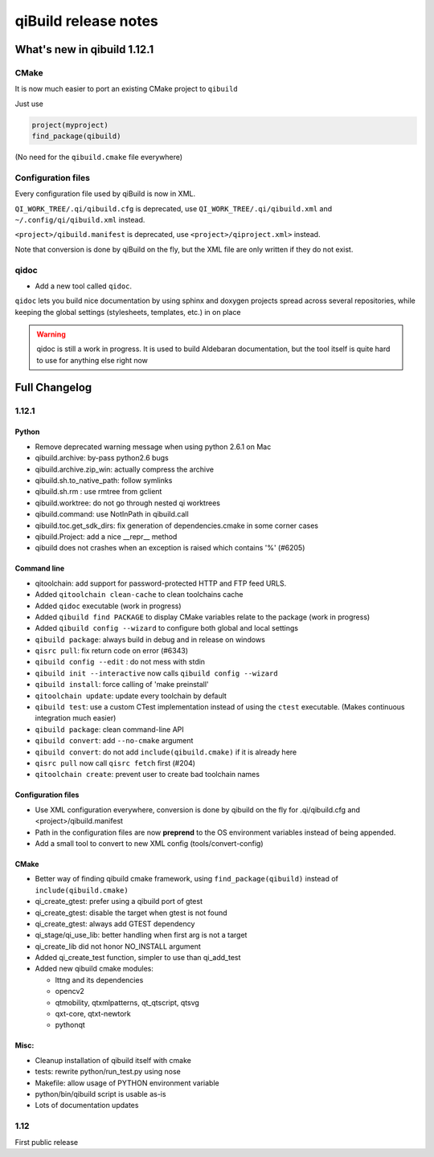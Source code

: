 .. _qibuild-relnotes:

qiBuild release notes
=====================

What's new in qibuild 1.12.1
-----------------------------

CMake
+++++

It is now much easier to port an existing CMake project to ``qibuild``

Just use

.. code-block:: cmake

   project(myproject)
   find_package(qibuild)


(No need for the ``qibuild.cmake`` file everywhere)

Configuration files
+++++++++++++++++++

Every configuration file used by qiBuild is now in XML.

``QI_WORK_TREE/.qi/qibuild.cfg`` is deprecated, use ``QI_WORK_TREE/.qi/qibuild.xml``
and ``~/.config/qi/qibuild.xml`` instead.

``<project>/qibuild.manifest`` is deprecated, use ``<project>/qiproject.xml>`` instead.

Note that conversion is done by qiBuild on the fly, but the XML file are only written
if they do not exist.


qidoc
+++++

* Add a new tool called ``qidoc``.

``qidoc`` lets you build nice documentation by using sphinx and doxygen
projects spread across several repositories, while keeping the
global settings (stylesheets, templates, etc.) in on place

.. warning:: qidoc is still a work in progress. It is used to build
   Aldebaran documentation, but the tool itself is quite hard to use
   for anything else right now


Full Changelog
--------------

1.12.1
++++++



Python
~~~~~~

* Remove deprecated warning message when using python 2.6.1 on Mac
* qibuild.archive: by-pass python2.6 bugs
* qibuild.archive.zip_win: actually compress the archive
* qibuild.sh.to_native_path: follow symlinks
* qibuild.sh.rm : use rmtree from gclient
* qibuild.worktree: do not go through nested qi worktrees
* qibuild.command: use NotInPath in qibuild.call
* qibuild.toc.get_sdk_dirs: fix generation of dependencies.cmake in
  some corner cases
* qibuild.Project: add a nice __repr__ method
* qibuild does not crashes when an exception is raised which contains '%' (#6205)

Command line
~~~~~~~~~~~~

* qitoolchain: add support for password-protected HTTP and FTP feed URLS.
* Added ``qitoolchain clean-cache`` to clean toolchains cache
* Added ``qidoc`` executable (work in progress)
* Added ``qibuild find PACKAGE`` to display CMake variables relate to the package (work in progress)
* Added ``qibuild config --wizard`` to configure both global and local settings
* ``qibuild package``: always build in debug and in release on windows
* ``qisrc pull``: fix return code on error (#6343)
* ``qibuild config --edit`` : do not mess with stdin
* ``qibuild init --interactive`` now calls ``qibuild config --wizard``
* ``qibuild install``: force calling of 'make preinstall'
* ``qitoolchain update``: update every toolchain by default
* ``qibuild test``: use a custom CTest implementation instead of using
  the ``ctest`` executable. (Makes continuous integration much easier)
* ``qibuild package``: clean command-line API
* ``qibuild convert``: add ``--no-cmake`` argument
* ``qibuild convert``: do not add ``include(qibuild.cmake)`` if it is already here
* ``qisrc pull`` now call ``qisrc fetch`` first (#204)
* ``qitoolchain create``: prevent user to create bad toolchain names

Configuration files
~~~~~~~~~~~~~~~~~~~

* Use XML configuration everywhere, conversion is done by qibuild on the fly
  for .qi/qibuild.cfg and <project>/qibuild.manifest
* Path in the configuration files are now **preprend** to the
  OS environment variables instead of being appended.
* Add a small tool to convert to new XML config (tools/convert-config)

CMake
~~~~~

* Better way of finding qibuild cmake framework, using ``find_package(qibuild)``
  instead of ``include(qibuild.cmake)``
* qi_create_gtest: prefer using a qibuild port of gtest
* qi_create_gtest: disable the target when gtest is not found
* qi_create_gtest: always add GTEST dependency
* qi_stage/qi_use_lib: better handling when first arg is not a target
* qi_create_lib did not honor NO_INSTALL argument
* Added qi_create_test function, simpler to use than qi_add_test
* Added new qibuild cmake modules:

  * lttng and its dependencies
  * opencv2
  * qtmobility, qtxmlpatterns, qt_qtscript, qtsvg
  * qxt-core, qtxt-newtork
  * pythonqt

Misc:
~~~~~

* Cleanup installation of qibuild itself with cmake
* tests: rewrite python/run_test.py using nose
* Makefile: allow usage of PYTHON environment variable
* python/bin/qibuild script is usable as-is
* Lots of documentation updates


1.12
+++++

First public release
